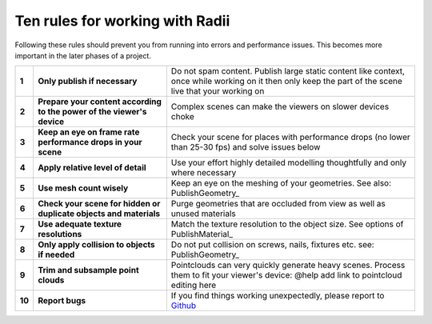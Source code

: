 .. RevSarah

***************************************************
Ten rules for working with Radii
***************************************************

Following these rules should prevent you from running into errors and performance issues. 
This becomes more important in the later phases of a project.

.. 
  .. table::
    :align: left

    ======  =====================================================================================   ==================================================================================================
    **1**   You shall **use mesh count wisely**                                                     Do not use thousands of vertices on a small door handle see: PublishGeometry_
    **2**   You shall **not use hidden or duplicate objects** and materials                         Purge objects that are never going to be seen by anybody or used by anything
    **3**   You shall **apply relative level of detail** to object size, importance and distance    Do not spend time and performance doing high level of detail on objects you will never get close to
    **4**   You shall **keep the texture resolutions low** and relative to the object sizes         Do not use large texture resolution on small objects. See options of PublishMaterial_
    **5**   You shall **trim and subsample point clouds** relative to distance and visibility       Do not use millions on points on something that is seen from far away or obscured by other objects
    **6**   You shall only **apply collision to objects that  is required** to collide with         Do not put collision on screws, nails, fixtures etc. see: PublishGeometry_
    **7**   You shall make **content specific to viewer devices**                                   Do not expect to run a scene with a high number of objects on and underpowered platform like a mobile phone or Oculus Standalone
    **8**   You shall **watch** the scene **for places of performance degradation**                 Always test the scene for places where the performance drops (no lower than 25-30 fps) and react accordingly with any of the above
    **9**   You shall **only publish when needed**                                                  Do not spam content. Publish large static content like context, once while working on it then only keep the part of the scene live that your working on
    **10**  You shall **report bugs**                                                               Always report a bug to `Github <https://github.com/Archtica/RADii/issues>`_
    ======  =====================================================================================   ==================================================================================================

.. @gereon_: habe die liste von oben versucht zu präzisieren unten in 2 verianten (vielleicht kann die extra seite hier auch entfallen und man macht das in die index seite?)
.. @sarah: noch zu besprechen

 
.. table::
  :align: left
  
  ======  ========================================================================  ==================================================================================================
  **1**   **Only publish if necessary**                                             Do not spam content. Publish large static content like context, once while working on it then only keep the part of the scene live that your working on
  **2**   **Prepare your content according to the power of the viewer's device**    Complex scenes can make the viewers on slower devices choke
  **3**   **Keep an eye on frame rate performance drops in your scene**             Check your scene for places with performance drops (no lower than 25-30 fps) and solve issues below
  **4**   **Apply relative level of detail**                                        Use your effort highly detailed modelling thoughtfully and only where necessary
  **5**   **Use mesh count wisely**                                                 Keep an eye on the meshing of your geometries. See also: PublishGeometry_
  **6**   **Check your scene for hidden or duplicate objects and materials**        Purge geometries that are occluded from view as well as unused materials
  **7**   **Use adequate texture resolutions**                                      Match the texture resolution to the object size. See options of PublishMaterial_
  **8**   **Only apply collision to objects if needed**                             Do not put collision on screws, nails, fixtures etc. see: PublishGeometry_
  **9**   **Trim and subsample point clouds**                                       Pointclouds can very quickly generate heavy scenes. Process them to fit your viewer's device: @help add link to pointcloud editing here
  **10**  **Report bugs**                                                           If you find things working unexpectedly, please report to `Github <https://github.com/Archtica/RADii/issues>`_
  ======  ========================================================================  ==================================================================================================
